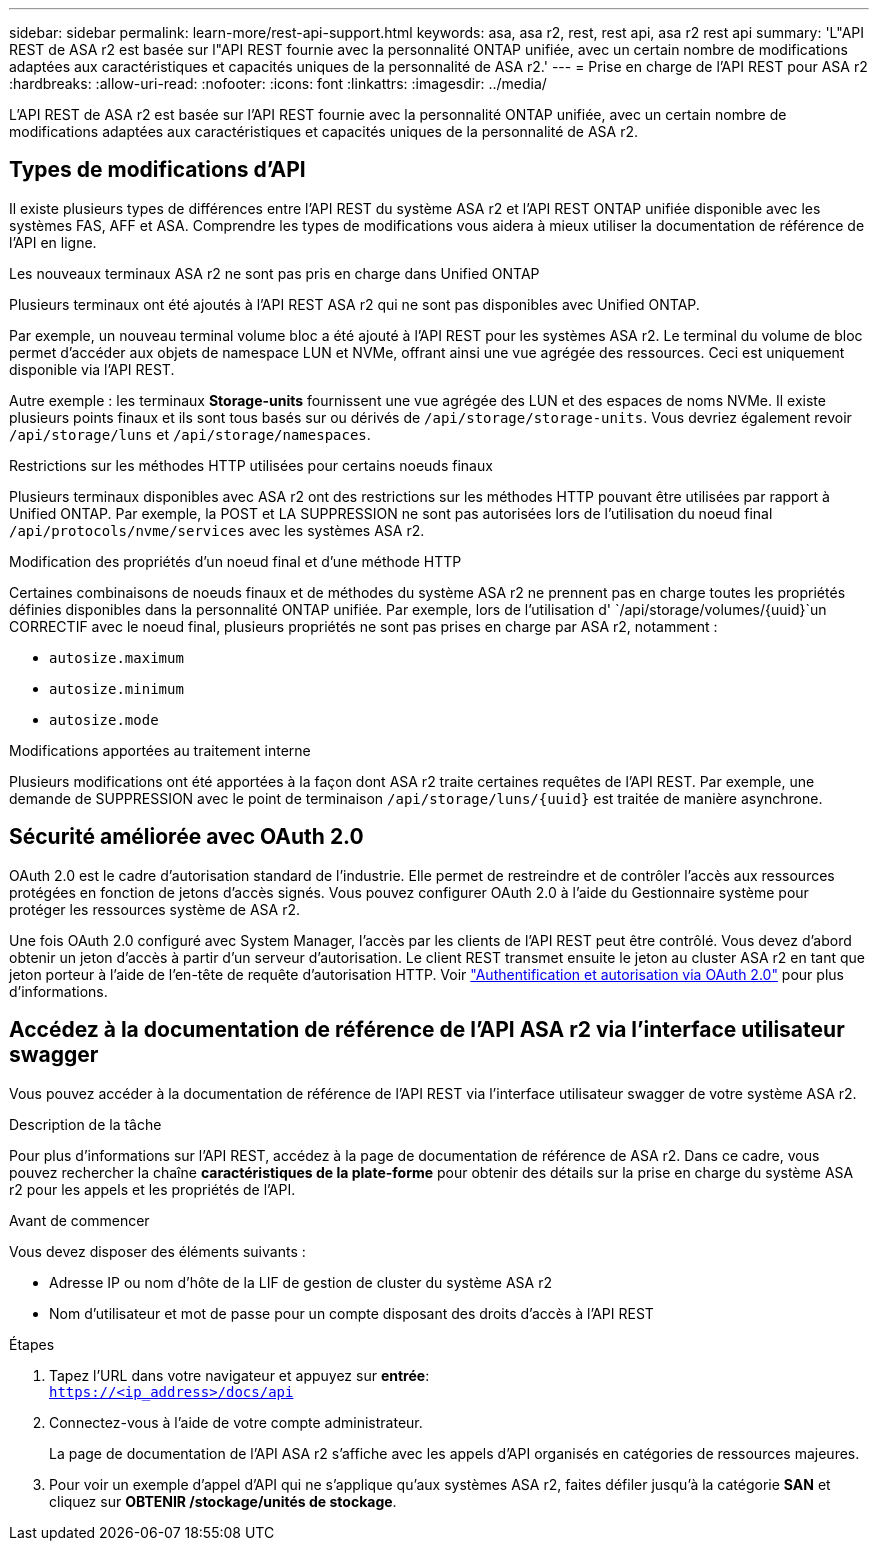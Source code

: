---
sidebar: sidebar 
permalink: learn-more/rest-api-support.html 
keywords: asa, asa r2, rest, rest api, asa r2 rest api 
summary: 'L"API REST de ASA r2 est basée sur l"API REST fournie avec la personnalité ONTAP unifiée, avec un certain nombre de modifications adaptées aux caractéristiques et capacités uniques de la personnalité de ASA r2.' 
---
= Prise en charge de l'API REST pour ASA r2
:hardbreaks:
:allow-uri-read: 
:nofooter: 
:icons: font
:linkattrs: 
:imagesdir: ../media/


[role="lead"]
L'API REST de ASA r2 est basée sur l'API REST fournie avec la personnalité ONTAP unifiée, avec un certain nombre de modifications adaptées aux caractéristiques et capacités uniques de la personnalité de ASA r2.



== Types de modifications d'API

Il existe plusieurs types de différences entre l'API REST du système ASA r2 et l'API REST ONTAP unifiée disponible avec les systèmes FAS, AFF et ASA. Comprendre les types de modifications vous aidera à mieux utiliser la documentation de référence de l'API en ligne.

.Les nouveaux terminaux ASA r2 ne sont pas pris en charge dans Unified ONTAP
Plusieurs terminaux ont été ajoutés à l'API REST ASA r2 qui ne sont pas disponibles avec Unified ONTAP.

Par exemple, un nouveau terminal volume bloc a été ajouté à l'API REST pour les systèmes ASA r2. Le terminal du volume de bloc permet d'accéder aux objets de namespace LUN et NVMe, offrant ainsi une vue agrégée des ressources. Ceci est uniquement disponible via l'API REST.

Autre exemple : les terminaux *Storage-units* fournissent une vue agrégée des LUN et des espaces de noms NVMe. Il existe plusieurs points finaux et ils sont tous basés sur ou dérivés de `/api/storage/storage-units`. Vous devriez également revoir `/api/storage/luns` et `/api/storage/namespaces`.

.Restrictions sur les méthodes HTTP utilisées pour certains noeuds finaux
Plusieurs terminaux disponibles avec ASA r2 ont des restrictions sur les méthodes HTTP pouvant être utilisées par rapport à Unified ONTAP. Par exemple, la POST et LA SUPPRESSION ne sont pas autorisées lors de l'utilisation du noeud final `/api/protocols/nvme/services` avec les systèmes ASA r2.

.Modification des propriétés d'un noeud final et d'une méthode HTTP
Certaines combinaisons de noeuds finaux et de méthodes du système ASA r2 ne prennent pas en charge toutes les propriétés définies disponibles dans la personnalité ONTAP unifiée. Par exemple, lors de l'utilisation d' `/api/storage/volumes/{uuid}`un CORRECTIF avec le noeud final, plusieurs propriétés ne sont pas prises en charge par ASA r2, notamment :

* `autosize.maximum`
* `autosize.minimum`
* `autosize.mode`


.Modifications apportées au traitement interne
Plusieurs modifications ont été apportées à la façon dont ASA r2 traite certaines requêtes de l'API REST. Par exemple, une demande de SUPPRESSION avec le point de terminaison `/api/storage/luns/{uuid}` est traitée de manière asynchrone.



== Sécurité améliorée avec OAuth 2.0

OAuth 2.0 est le cadre d'autorisation standard de l'industrie. Elle permet de restreindre et de contrôler l'accès aux ressources protégées en fonction de jetons d'accès signés. Vous pouvez configurer OAuth 2.0 à l'aide du Gestionnaire système pour protéger les ressources système de ASA r2.

Une fois OAuth 2.0 configuré avec System Manager, l'accès par les clients de l'API REST peut être contrôlé. Vous devez d'abord obtenir un jeton d'accès à partir d'un serveur d'autorisation. Le client REST transmet ensuite le jeton au cluster ASA r2 en tant que jeton porteur à l'aide de l'en-tête de requête d'autorisation HTTP. Voir https://docs.netapp.com/us-en/ontap/authentication/overview-oauth2.html["Authentification et autorisation via OAuth 2.0"^] pour plus d'informations.



== Accédez à la documentation de référence de l'API ASA r2 via l'interface utilisateur swagger

Vous pouvez accéder à la documentation de référence de l'API REST via l'interface utilisateur swagger de votre système ASA r2.

.Description de la tâche
Pour plus d'informations sur l'API REST, accédez à la page de documentation de référence de ASA r2. Dans ce cadre, vous pouvez rechercher la chaîne *caractéristiques de la plate-forme* pour obtenir des détails sur la prise en charge du système ASA r2 pour les appels et les propriétés de l'API.

.Avant de commencer
Vous devez disposer des éléments suivants :

* Adresse IP ou nom d'hôte de la LIF de gestion de cluster du système ASA r2
* Nom d'utilisateur et mot de passe pour un compte disposant des droits d'accès à l'API REST


.Étapes
. Tapez l'URL dans votre navigateur et appuyez sur *entrée*: +
`https://<ip_address>/docs/api`
. Connectez-vous à l'aide de votre compte administrateur.
+
La page de documentation de l'API ASA r2 s'affiche avec les appels d'API organisés en catégories de ressources majeures.

. Pour voir un exemple d'appel d'API qui ne s'applique qu'aux systèmes ASA r2, faites défiler jusqu'à la catégorie *SAN* et cliquez sur *OBTENIR /stockage/unités de stockage*.

